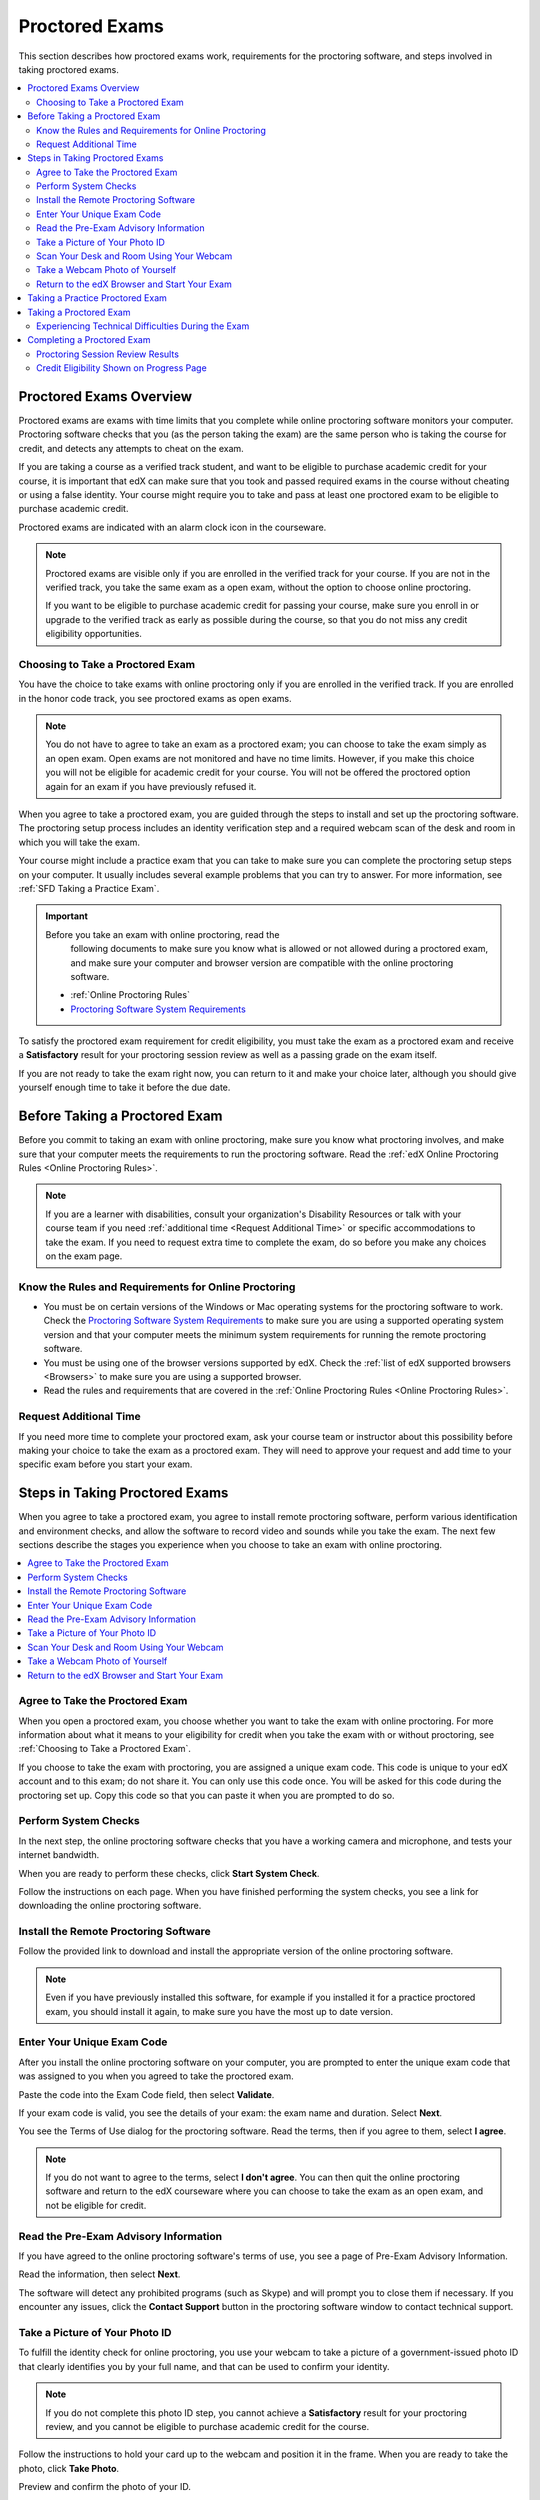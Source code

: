 .. _SFD_ProctoredExams:

##############################
Proctored Exams
##############################

This section describes how proctored exams work, requirements for the
proctoring software, and steps involved in taking proctored exams.

.. contents::
 :local:
 :depth: 2

 
.. _SFD Proctored Exams Overview:

****************************
Proctored Exams Overview
****************************

Proctored exams are exams with time limits that you complete while online
proctoring software monitors your computer. Proctoring software checks that
you (as the person taking the exam) are the same person who is taking the
course for credit, and detects any attempts to cheat on the exam.

If you are taking a course as a verified track student, and want to be
eligible to purchase academic credit for your course, it is important that edX
can make sure that you took and passed required exams in the course without
cheating or using a false identity. Your course might require you to take
and pass at least one proctored exam to be eligible to purchase academic
credit.

Proctored exams are indicated with an alarm clock icon in the courseware.

.. image Proctoring_AlarmClockIcon.png

.. note:: Proctored exams are visible only if you are enrolled in the verified
   track for your course. If you are not in the verified track, you take the
   same exam as a open exam, without the option to choose online proctoring.

   If you want to be eligible to purchase academic credit for passing your
   course, make sure you enroll in or upgrade to the verified track as early
   as possible during the course, so that you do not miss any credit
   eligibility opportunities.

.. _Choosing to Take a Proctored Exam:

=================================
Choosing to Take a Proctored Exam
=================================

You have the choice to take exams with online proctoring only if you are
enrolled in the verified track. If you are enrolled in the honor code track,
you see proctored exams as open exams.

.. note:: You do not have to agree to take an exam as a proctored exam; you
   can choose to take the exam simply as an open exam. Open exams are not
   monitored and have no time limits. However, if you make this choice you
   will not be eligible for academic credit for your course. You will not be
   offered the proctored option again for an exam if you have previously
   refused it.

When you agree to take a proctored exam, you are guided through the steps to
install and set up the proctoring software. The proctoring setup process
includes an identity verification step and a required webcam scan of the desk
and room in which you will take the exam.

Your course might include a practice exam that you can take to make sure you
can complete the proctoring setup steps on your computer. It usually includes
several example problems that you can try to answer. For more information, see
:ref:`SFD Taking a Practice Exam`.


.. important:: Before you take an exam with online proctoring, read the
   following documents to make sure you know what is allowed or not allowed
   during a proctored exam, and make sure your computer and browser version
   are compatible with the online proctoring software.

 * :ref:`Online Proctoring Rules`

 * `Proctoring Software System Requirements <http://clientportal.softwaresecure.com/support/index.php?/Knowledgebase/Article/View/252/0/system-requirements-remote-proctor-now>`_

To satisfy the proctored exam requirement for credit eligibility, you must
take the exam as a proctored exam and receive a **Satisfactory** result for
your proctoring session review as well as a passing grade on the exam itself.

If you are not ready to take the exam right now, you can return to it and make
your choice later, although you should give yourself enough time to take it
before the due date.


.. _SFD Before Taking Proctored Exam:

**********************************
Before Taking a Proctored Exam
**********************************

Before you commit to taking an exam with online proctoring, make sure you know
what proctoring involves, and make sure that your computer meets the
requirements to run the proctoring software. Read the :ref:`edX Online
Proctoring Rules <Online Proctoring Rules>`.

.. note:: If you are a learner with disabilities, consult your organization's
   Disability Resources or talk with your course team if you need
   :ref:`additional time <Request Additional Time>` or specific accommodations
   to take the exam. If you need to request extra time to complete the exam,
   do so before you make any choices on the exam page.


.. _Know Rules for Online Proctoring:

==============================================================
Know the Rules and Requirements for Online Proctoring   
==============================================================

* You must be on certain versions of the Windows or Mac operating systems for
  the proctoring software to work. Check the `Proctoring Software System
  Requirements <http://clientportal.softwaresecure.com/support/index.php?/Knowledgebase/Article/View/252/0/system-requirements-remote-proctor-now>`_ to make sure you are using a supported operating system version and that your computer meets the minimum system requirements for running the remote
  proctoring software.

* You must be using one of the browser versions supported by edX. Check the
  :ref:`list of edX supported browsers <Browsers>` to make sure you are using
  a supported browser. 

* Read the rules and requirements that are covered in the :ref:`Online
  Proctoring Rules <Online Proctoring Rules>`.


.. _Request Additional Time:

================================
Request Additional Time 
================================

If you need more time to complete your proctored exam, ask your course team or
instructor about this possibility before making your choice to take the exam
as a proctored exam. They will need to approve your request and add time to
your specific exam before you start your exam.


.. _Steps in Taking Proctored Exams: 

**********************************
Steps in Taking Proctored Exams
**********************************

When you agree to take a proctored exam, you agree to install remote
proctoring software, perform various identification and environment checks,
and allow the software to record video and sounds while you take the exam. The
next few sections describe the stages you experience when you choose to take
an exam with online proctoring.

.. contents::
 :local:
 :depth: 1

.. _Agree to Take the Proctored Exam:

=======================================
Agree to Take the Proctored Exam
=======================================

When you open a proctored exam, you choose whether you want to take the exam
with online proctoring. For more information about what it means to your
eligibility for credit when you take the exam with or without proctoring, see
:ref:`Choosing to Take a Proctored Exam`.

.. image Choose Proctored or Not

If you choose to take the exam with proctoring, you are assigned a unique exam
code. This code is unique to your edX account and to this exam; do not share
it. You can only use this code once. You will be asked for this code during
the proctoring set up. Copy this code so that you can paste it when you are
prompted to do so.

.. image Exam Code


.. _Perform System Checks:

======================
Perform System Checks
======================

In the next step, the online proctoring software checks that you have a
working camera and microphone, and tests your internet bandwidth.

When you are ready to perform these checks, click **Start System Check**.

.. image Start System Check

Follow the instructions on each page. When you have finished performing the
system checks, you see a link for downloading the online proctoring software.


.. _Install Remote Proctoring Software:

==========================================
Install the Remote Proctoring Software
==========================================

Follow the provided link to download and install the appropriate version of the online
proctoring software. 

.. SS Download link

.. note:: Even if you have previously installed this software, for example if
   you installed it for a practice proctored exam, you should install it
   again, to make sure you have the most up to date version.


.. _Enter Unique Exam Code:

===============================
Enter Your Unique Exam Code
===============================

After you install the online proctoring software on your computer, you are
prompted to enter the unique exam code that was assigned to you when you
agreed to take the proctored exam.

.. SS Enter Exam Code

Paste the code into the Exam Code field, then select **Validate**.

If your exam code is valid, you see the details of your exam: the exam name
and duration. Select **Next**.

You see the Terms of Use dialog for the proctoring software. Read the terms,
then if you agree to them, select **I agree**.

.. note:: If you do not want to agree to the terms, select **I don't agree**.
   You can then quit the online proctoring software and return to the edX
   courseware where you can choose to take the exam as an open exam, and
   not be eligible for credit.


======================================
Read the Pre-Exam Advisory Information
======================================

If you have agreed to the online proctoring software's terms of use, you see a
page of Pre-Exam Advisory Information.

Read the information, then select **Next**.

The software will detect any prohibited programs (such as Skype) and will
prompt you to close them if necessary. If you encounter any issues, click the
**Contact Support** button in the proctoring software window to contact
technical support.

.. SS Contact Support


.. _Take ID Photo:

================================
Take a Picture of Your Photo ID
================================

To fulfill the identity check for online proctoring, you use your webcam to
take a picture of a government-issued photo ID that clearly identifies you by your full name, and that can be used to confirm your identity.

.. note:: If you do not complete this photo ID step, you cannot achieve a
   **Satisfactory** result for your proctoring review, and you cannot be
   eligible to purchase academic credit for the course.

Follow the instructions to hold your card up to the webcam and position it in
the frame. When you are ready to take the photo, click **Take Photo**.

.. SS Take ID Photo

Preview and confirm the photo of your ID. 

If you are satisfied that the photo ID picture is clear and legible, click
**Confirm Photo ID**. If you are not satisfied that picture is clear, click
**Retake** to try again.

.. SS Retake button?

.. _Scan Room:

=================================================
Scan Your Desk and Room Using Your Webcam
=================================================

Next, you must scan the desk and room in which you will take the exam, using
your webcam. The video is used to confirm that there are no :ref:`unauthorized
materials <Online Proctoring Rules>` on your desk or table, under your desk or
table, or in the room.

.. SS Start Room Scan

Select **Start Room Scan**, and pan the camera so that it captures the area on
your desk as well as under your desk, then pan around the room.

.. note:: If you cannot move your webcam, use a mirror to show the webcam your
   desk, under your desk, and areas around the room. You should also show the
   webcam both sides of the mirror you use, to prove that nothing is written
   on the back of the mirror.

Click **Stop Room Scan** when you have finished providing a video capture of
the requested areas.

Preview and confirm the room and desk scan. 

.. note:: Although you can select the checkbox to confirm your scan, you
   cannot select the confirmation button until the scan has finished
   replaying.

If you are satisfied that the room and desk scan clearly shows your test
environment, click **Confirm Room/Desk Scan**. If you are not satisfied with
the scan, click **Retake** to try again.

.. _Take Photo of Yourself:

=================================================
Take a Webcam Photo of Yourself
=================================================

You are asked to take a photo of yourself using your webcam.

.. image SS Take User Photo

Follow the instructions to position yourself in front of your webcam. When you
are ready to take the photo, click **Take User Photo**.

There is a countdown before the camera takes the photo.

Preview and confirm that your photo is clear, and can be used to verify that
you are the same person as in the photo ID.

.. SS Confirm User Photo

If you are satisfied that your photo is clear, click **Confirm User Photo**.
If you are not satisfied that picture is clear, click **Retake User Photo** to
try again.


=================================================
Return to the edX Browser and Start Your Exam
=================================================

When you have completed all the verification steps, you see a page confirming
that your proctored exam is starting. 

..important:: You must not close this browser page until you have finished your exam.

.. image Your Proctored Session Has Started

Return to the browser window where you were accessing the exam on edx.org, and
:ref:`take the exam <SFD Taking a Proctored Exam>`.


.. _SFD Taking a Practice Exam:

**********************************
Taking a Practice Proctored Exam
**********************************

Your course might include an optional practice proctored exam that you can
take to make sure you can complete the proctoring setup steps on your
computer. It usually includes several example problems that you can try to
answer.
 
Practice exams let you follow the steps to set up the proctoring software,
perform the required identity and environment scans, and experience taking an
exam with online proctoring, but your proctoring session is not reviewed.

.. note:: Practice exams do not affect your grade or your eligibility for credit.

To take a practice proctored exam, follow these steps.

#. In the courseware, open the practice exam.

#. Follow the instructions to install the proctoring software and perform
   system and identity checks. For more information, see :ref:`Steps in Taking
   Proctored Exams`.

#. Make sure the proctoring software is running while you complete the example
   exam questions.

#. When you have completed the questions, if the exam timer has not reached
   00:00, select **End my exam**. 

#. Go to the proctoring software browser window and close the window. Confirm
   that you want to quit the application when you are prompted.

#. In the browser window for the edX exam, you see the result page for your
   exam. Because this is a practice exam, your proctoring session is not
   reviewed. For a practice exam, you will see two possible results.

  *  **Your practice proctored exam is complete** -- This status indicates
     that you completed the exam and experienced no issues with the
     proctoring software.

  *  **Your practice proctored exam failed** -- This status indicates that you
     completed the exam, but there were issues with the proctoring software.
     Some parts of the proctoring checks might have failed, or the
     proctoring software window might have been closed before the exam ended.

You can retry a practice exam as many times as you want to. If you received a
**Failed** result on your practice exam, you should try to fix any issues and
take the practice exam again until you achieve a **Completed** result. Doing
so will help you to make sure you can successfully take an actual proctored
exam in the course. 

If you continue to have issue with the proctoring software, select **Contact
Support** in the proctoring software window.


.. _SFD Taking a Proctored Exam:

**********************************
Taking a Proctored Exam
**********************************

All proctored exams are timed exams, in which you have a time limit to
complete the exam. When a proctored exam starts, a countdown timer at the top
of the edX courseware page also starts.

The countdown timer provides a warning when 20% of the time is left and again
when 5% of the time is left. For example, if you have 60 minutes to complete
the exam, you will see a warning when there are 12 minutes left, and again
when there are 3 minutes left.

If time runs out before you have completed the exam, the proctoring review is
still submitted, and any answers that you have completed up to that time are
also submitted. If you pass the proctoring review, you might still qualify for
a passing grade with the answers you have submitted.

To take a proctored exam, follow these steps.

#. In the courseware, open the proctored exam.

.. image Choose Proctored or not


2. On the page where you agree to or decline taking the exam with online
   proctoring, select **Yes, I want to take this exam with online
   proctoring**.

   .. note:: If you decline the proctored exam option and select **No, I want
      to take this exam without proctoring**, you will not have another
      chance to take this exam with proctoring, and you will not be
      eligible to use this course for academic credit, regardless of your
      final grade in the course.

#. Follow the instructions to install the proctoring software and perform
   system and identity checks. For more information, see :ref:`Steps in Taking
   Proctored Exams`.

#. Do not close the proctoring software window. Return to the edX browser
   window and select **Start my exam**.

#. Start answering your exam questions.    

   .. note:: After you start a proctored exam, you must not close the
      proctoring software window, although you can minimize it.

      You cannot pause or stop the timer once you have started your exam. If
      you close the edX exam browser or navigate away from your exam during
      your proctored exam, the timer continues to count down. You cannot pause
      the timer. If you accidentally close the edX exam browser, you can open
      a new browser window and return to your exam at the point that you left
      it. You cannot regain any of the time that is lost in a situation like
      this.

5. When you have completed the questions, if the exam timer has not reached
   00:00, select **End my exam**. 

.. image End my exam in bar   

#. Go to the proctoring software browser window and close the window. Confirm
   that you want to quit the application when you are prompted.

#. In the browser window for the edX exam, you see the result page for your
   exam. 

.. image edX exam ended Pending

   You can come back to this page to check for your proctoring session
   review results.

   There are several possible statuses.

  *  **Pending** -- This status indicates that the data for your proctoring
     session is being reviewed. It usually takes 2-3 days for results to
     appear for an exam.

  *  **Satisfactory** -- This status indicates that your proctoring session
     was reviewed, and that you have passed the review. If you also achieve
     the minimum credit eligibility grade in your course, you are eligible
     to use this course for academic credit.

  *  **Unsatisfactory** -- This status indicates that your proctoring session
     was reviewed, and that you did not pass the review because some
     suspicious activity was observed. You are not eligible to use this
     course for academic credit regardless of your final grade.

Check your **Progress** page for full details of your credit eligibility
status.


.. _SFD Technical Difficulties During Exam:

===============================================================
Experiencing Technical Difficulties During the Exam
===============================================================

If your proctoring session or your exam ends unexpectedly before you complete
the exam due to some technical difficulty, contact edX Support and let them
know about your situation. If they agree that there is a legitimate reason,
you might be able to try again to take the proctored exam. Your answers from
any failed attempt are not kept.

Here are some situations that you might encounter while you are taking a
proctored exam.


The Proctoring Software Terminates Unexpectedly
+++++++++++++++++++++++++++++++++++++++++++++++++++

If the proctoring software crashes, the edX exam automatically stops the exam.
You should contact edX Support in this situation.


The edX Browser Terminates Unexpectedly
+++++++++++++++++++++++++++++++++++++++++++++++++++

If the browser in which the edX exam is running crashes, the exam timer for
each learner continues to run. You should make sure the proctoring software is
still running, then open a new browser window and navigate back to your edX exam.
You should be able to continue your exam but you will have lost time while the
browser was closed. If your proctoring software also crashed, contact edX Support.


You Accidentally Close the Proctoring Software Window
+++++++++++++++++++++++++++++++++++++++++++++++++++++++++

If you accidentally close your proctoring software windows before you have
completed a proctored exam, you see alert messages warning you that you are
ending your exam. If you continue to close the proctoring software window,
both the exam and the proctoring session end.

Answers in the exam up to the point that the session ended are submitted for
grading, but the proctoring session recording might not be completely
uploaded. You should contact edX Support in this situation. Depending on the
circumstances, your course team will have to decide whether your proctored
exam attempt is valid.


You Accidentally Close the edX Exam Window
+++++++++++++++++++++++++++++++++++++++++++++

If you accidentally close the browser in which your edX proctored exam is
running before you have completed the exam, there are no alerts shown to you.
The exam timer continues to run. You should make sure the proctoring software
is still running, then open a new browser window and navigate back to your edX
exam. You should be able to continue your exam but you will have lost time
while the browser was closed. If your proctoring software was also stopped,
contact edX Support. Depending on the circumstances, your course team will
have to decide whether your proctored exam attempt is valid.


**********************************
Completing a Proctored Exam
**********************************

When you finish a proctored exam before the count down timer reaches 00:00,
select **Submit** to submit your responses. The exam stops, and the data from
your proctoring session is uploaded to the online proctoring service for
review. 

====================================
Proctoring Session Review Results
====================================

While the data for your proctoring session is being reviewed, your proctoring
review status is in a **Pending** state until a final result is available. It
usually takes 3-5 days reviews to be completed.

When the review is complete, you can return to the exam page to see whether
your proctoring review result is **Satisfactory** or **Unsatisfactory**.

This table summarizes the possible outcomes of a proctored exam, and what this
means for your credit eligibility.


.. list-table::
   :widths: 20 70
   :header-rows: 1

   * - Proctoring Review Result
     - What It Means
   * - Pending
     - The data from your proctoring session is still being reviewed.
   * - Satisfactory
     - Your proctoring session data was reviewed and there were no issues. You
       are eligible to purchase credit for this course if you complete all
       required exams in the course and also achieve a final grade that meets the credit requirements for the course.
   * - Unsatisfactory
     - Your proctoring session data was reviewed and there were either issues
       with your identity verification or evidence of suspicious activity
       during the exam. An **Unsatisfactory** result for a proctoring session
       review means that you are not eligible to purchase academic credit for
       this course, regardless of your final grade in the course. If you want
       to dispute this result, contact edX Support.


.. note:: Your proctoring session review result is separate from the score you
   achieve on your exam. It is possible for you to receive a **Satisfactory**
   result on the proctoring review, but not earn enough points to qualify for
   a passing grade on the exam. Conversely, you might receive a passing grade
   on the exam questions, but you the proctoring review results might be
   **Unsatisfactory**.

   Any Unsatisfactory result on the proctoring review means that you cannot apply for
   credit for the course, regardless of the grade you achieved in the exam or
   in the course.


=========================================
Credit Eligibility Shown on Progress Page
=========================================

Depending on your proctoring session review results and the actual score you
achieved on answers in your exam, you will also see changes to your credit
eligibility status on your **Progress** page.

For more information about academic course credit, see :ref:`SFD Academic
Course Credit`.



